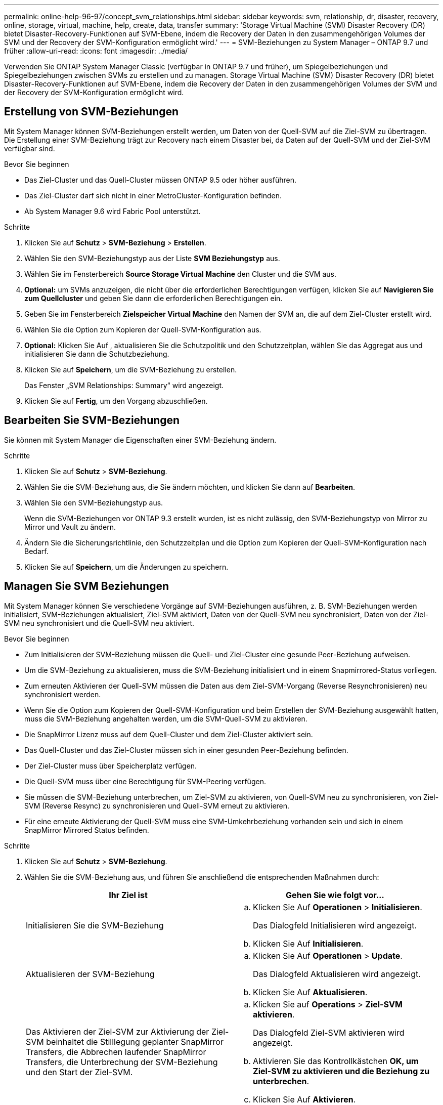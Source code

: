 ---
permalink: online-help-96-97/concept_svm_relationships.html 
sidebar: sidebar 
keywords: svm, relationship, dr, disaster, recovery, online, storage, virtual, machine, help, create, data, transfer 
summary: 'Storage Virtual Machine (SVM) Disaster Recovery (DR) bietet Disaster-Recovery-Funktionen auf SVM-Ebene, indem die Recovery der Daten in den zusammengehörigen Volumes der SVM und der Recovery der SVM-Konfiguration ermöglicht wird.' 
---
= SVM-Beziehungen zu System Manager – ONTAP 9.7 und früher
:allow-uri-read: 
:icons: font
:imagesdir: ../media/


[role="lead"]
Verwenden Sie ONTAP System Manager Classic (verfügbar in ONTAP 9.7 und früher), um Spiegelbeziehungen und Spiegelbeziehungen zwischen SVMs zu erstellen und zu managen. Storage Virtual Machine (SVM) Disaster Recovery (DR) bietet Disaster-Recovery-Funktionen auf SVM-Ebene, indem die Recovery der Daten in den zusammengehörigen Volumes der SVM und der Recovery der SVM-Konfiguration ermöglicht wird.



== Erstellung von SVM-Beziehungen

Mit System Manager können SVM-Beziehungen erstellt werden, um Daten von der Quell-SVM auf die Ziel-SVM zu übertragen. Die Erstellung einer SVM-Beziehung trägt zur Recovery nach einem Disaster bei, da Daten auf der Quell-SVM und der Ziel-SVM verfügbar sind.

.Bevor Sie beginnen
* Das Ziel-Cluster und das Quell-Cluster müssen ONTAP 9.5 oder höher ausführen.
* Das Ziel-Cluster darf sich nicht in einer MetroCluster-Konfiguration befinden.
* Ab System Manager 9.6 wird Fabric Pool unterstützt.


.Schritte
. Klicken Sie auf *Schutz* > *SVM-Beziehung* > *Erstellen*.
. Wählen Sie den SVM-Beziehungstyp aus der Liste *SVM Beziehungstyp* aus.
. Wählen Sie im Fensterbereich *Source Storage Virtual Machine* den Cluster und die SVM aus.
. *Optional:* um SVMs anzuzeigen, die nicht über die erforderlichen Berechtigungen verfügen, klicken Sie auf *Navigieren Sie zum Quellcluster* und geben Sie dann die erforderlichen Berechtigungen ein.
. Geben Sie im Fensterbereich *Zielspeicher Virtual Machine* den Namen der SVM an, die auf dem Ziel-Cluster erstellt wird.
. Wählen Sie die Option zum Kopieren der Quell-SVM-Konfiguration aus.
. *Optional:* Klicken Sie Auf *image:../media/nas_bridge_202_icon_settings_olh_96_97.gif[""]*, aktualisieren Sie die Schutzpolitik und den Schutzzeitplan, wählen Sie das Aggregat aus und initialisieren Sie dann die Schutzbeziehung.
. Klicken Sie auf *Speichern*, um die SVM-Beziehung zu erstellen.
+
Das Fenster „SVM Relationships: Summary“ wird angezeigt.

. Klicken Sie auf *Fertig*, um den Vorgang abzuschließen.




== Bearbeiten Sie SVM-Beziehungen

Sie können mit System Manager die Eigenschaften einer SVM-Beziehung ändern.

.Schritte
. Klicken Sie auf *Schutz* > *SVM-Beziehung*.
. Wählen Sie die SVM-Beziehung aus, die Sie ändern möchten, und klicken Sie dann auf *Bearbeiten*.
. Wählen Sie den SVM-Beziehungstyp aus.
+
Wenn die SVM-Beziehungen vor ONTAP 9.3 erstellt wurden, ist es nicht zulässig, den SVM-Beziehungstyp von Mirror zu Mirror und Vault zu ändern.

. Ändern Sie die Sicherungsrichtlinie, den Schutzzeitplan und die Option zum Kopieren der Quell-SVM-Konfiguration nach Bedarf.
. Klicken Sie auf *Speichern*, um die Änderungen zu speichern.




== Managen Sie SVM Beziehungen

Mit System Manager können Sie verschiedene Vorgänge auf SVM-Beziehungen ausführen, z. B. SVM-Beziehungen werden initialisiert, SVM-Beziehungen aktualisiert, Ziel-SVM aktiviert, Daten von der Quell-SVM neu synchronisiert, Daten von der Ziel-SVM neu synchronisiert und die Quell-SVM neu aktiviert.

.Bevor Sie beginnen
* Zum Initialisieren der SVM-Beziehung müssen die Quell- und Ziel-Cluster eine gesunde Peer-Beziehung aufweisen.
* Um die SVM-Beziehung zu aktualisieren, muss die SVM-Beziehung initialisiert und in einem Snapmirrored-Status vorliegen.
* Zum erneuten Aktivieren der Quell-SVM müssen die Daten aus dem Ziel-SVM-Vorgang (Reverse Resynchronisieren) neu synchronisiert werden.
* Wenn Sie die Option zum Kopieren der Quell-SVM-Konfiguration und beim Erstellen der SVM-Beziehung ausgewählt hatten, muss die SVM-Beziehung angehalten werden, um die SVM-Quell-SVM zu aktivieren.
* Die SnapMirror Lizenz muss auf dem Quell-Cluster und dem Ziel-Cluster aktiviert sein.
* Das Quell-Cluster und das Ziel-Cluster müssen sich in einer gesunden Peer-Beziehung befinden.
* Der Ziel-Cluster muss über Speicherplatz verfügen.
* Die Quell-SVM muss über eine Berechtigung für SVM-Peering verfügen.
* Sie müssen die SVM-Beziehung unterbrechen, um Ziel-SVM zu aktivieren, von Quell-SVM neu zu synchronisieren, von Ziel-SVM (Reverse Resync) zu synchronisieren und Quell-SVM erneut zu aktivieren.
* Für eine erneute Aktivierung der Quell-SVM muss eine SVM-Umkehrbeziehung vorhanden sein und sich in einem SnapMirror Mirrored Status befinden.


.Schritte
. Klicken Sie auf *Schutz* > *SVM-Beziehung*.
. Wählen Sie die SVM-Beziehung aus, und führen Sie anschließend die entsprechenden Maßnahmen durch:
+
|===
| Ihr Ziel ist | Gehen Sie wie folgt vor... 


 a| 
Initialisieren Sie die SVM-Beziehung
 a| 
.. Klicken Sie Auf *Operationen* > *Initialisieren*.
+
Das Dialogfeld Initialisieren wird angezeigt.

.. Klicken Sie Auf *Initialisieren*.




 a| 
Aktualisieren der SVM-Beziehung
 a| 
.. Klicken Sie Auf *Operationen* > *Update*.
+
Das Dialogfeld Aktualisieren wird angezeigt.

.. Klicken Sie Auf *Aktualisieren*.




 a| 
Das Aktivieren der Ziel-SVM zur Aktivierung der Ziel-SVM beinhaltet die Stilllegung geplanter SnapMirror Transfers, die Abbrechen laufender SnapMirror Transfers, die Unterbrechung der SVM-Beziehung und den Start der Ziel-SVM.
 a| 
.. Klicken Sie auf *Operations* > *Ziel-SVM aktivieren*.
+
Das Dialogfeld Ziel-SVM aktivieren wird angezeigt.

.. Aktivieren Sie das Kontrollkästchen *OK, um Ziel-SVM zu aktivieren und die Beziehung zu unterbrechen*.
.. Klicken Sie Auf *Aktivieren*.




 a| 
Daten von der Quell-SVM neu synchronisieren der Neusynchronisierung führt eine Neubasierung der SVM-Konfiguration durch. Sie können die SVM von der Quell-SVM neu synchronisieren, um eine unterbrochene Beziehung zwischen den beiden SVMs wiederherzustellen. Wenn die Resynchronisierung abgeschlossen ist, enthält die Ziel-SVM die gleichen Informationen wie die Quell-SVM und ist für weitere Updates geplant.
 a| 
.. Klicken Sie auf *Operations* > *Resync from Source SVM*.
+
Das Dialogfeld „Resync from Source SVM“ wird angezeigt.

.. Aktivieren Sie das Kontrollkästchen *OK, um neuere Daten im Ziel-SVM* zu löschen.
.. Klicken Sie Auf *Resync*.




 a| 
Daten von der Ziel-SVM neu synchronisieren (Reverse Resync) Sie können die Ziel-SVM neu synchronisieren, um eine neue Beziehung zwischen den beiden SVMs zu erstellen. Während dieses Vorgangs stellt die Ziel-SVM weiterhin Daten zur Quell-SVM zur Verfügung, die die Konfiguration und die Daten der Ziel-SVM sichert.
 a| 
.. Klicken Sie auf *Operations* > *Resynchronisierung von Ziel-SVM (Resync)*.
+
Das Dialogfeld „Resync from Destination SVM (Reverse Resync)“ wird angezeigt.

.. Wenn die SVM über mehrere Beziehungen verfügt, aktivieren Sie das Kontrollkästchen *Diese SVM hat mehrere Beziehungen; OK, um andere Beziehungen zu freigeben*.
.. Aktivieren Sie das Kontrollkästchen *OK, um die neuen Daten im Quell-SVM* zu löschen.
.. Klicken Sie Auf *Resync Rückwärts*.




 a| 
Reaktivierung der Quell-SVM für die erneute Aktivierung der Quell-SVM sind der Schutz und die Neuerstellen der SVM zwischen der Quell- und Ziel-SVM erforderlich. Wenn Sie Option zum Kopieren der Quell-SVM-Konfiguration und beim Erstellen der SVM-Beziehung ausgewählt hatten, wird die Ziel-SVM die Verarbeitung der Daten beenden.
 a| 
.. Klicken Sie auf *Operations* > *Quell-SVM reaktivieren*.
+
Das Dialogfeld Quell-SVM reaktivieren wird angezeigt.

.. Klicken Sie auf *Reaktivierung initiieren*, um die Reaktivierung an die Ziel-SVM zu initiieren.
.. Klicken Sie Auf *Fertig*.


|===




== SVM Beziehungen-Fenster

Mithilfe des SVM Relationships können Spiegelbeziehungen erstellt und gemanagt sowie Beziehungen zwischen SVMs gespiegelt und Tresor gespiegelt werden.



=== Befehlsschaltflächen

* *Erstellen*
+
Öffnet die SVM Disaster Recovery Seite, die zur Erstellung einer Spiegelbeziehung oder Spiegel- und Vault-Beziehung von einem Ziel-Volume verwendet werden kann.

* *Bearbeiten*
+
Ermöglicht Ihnen das Bearbeiten des Zeitplans und der Richtlinie einer Beziehung.

+
Für Mirror- und Vault-Beziehungen oder versionsflexible Spiegelbeziehung können Sie den Beziehungstyp durch Ändern des Richtlinientyps ändern.

* *Löschen*
+
Ermöglicht das Löschen einer Beziehung.

* *Betrieb*
+
Bietet die folgenden Optionen:

+
** *Initialisieren*
+
Hiermit können Sie die SVM-Beziehung initialisieren, um einen Basistransfer von der Quell-SVM zu der Ziel-SVM durchzuführen.

** *Aktualisierung*
+
Ermöglicht Ihnen das Aktualisieren der Daten von der Quell-SVM auf die Ziel-SVM.

** *Ziel-SVM aktivieren*
+
Ermöglicht Ihnen die Aktivierung der Ziel-SVM.

** *Resync von Quell-SVM*
+
Ermöglicht Ihnen die Initiierung einer Neusynchronisierung einer fehlgeschlagenen Beziehung.

** *Resync von Ziel-SVM (Reverse Resync)*
+
Ermöglicht Ihnen die Neusynchronisierung der Beziehung von der Ziel-SVM zur Quell-SVM.

** *Quell-SVM reaktivieren*
+
Ermöglicht Ihnen das Reaktivieren der Quell-SVM.



* *Aktualisieren*
+
Aktualisiert die Informationen im Fenster.





=== Liste der SVM-Beziehungen

* * Source Storage Virtual Machine*
+
Zeigt die SVM an, die das Volume enthält, aus dem Daten gespiegelt und in einer Beziehung archiviert werden.

* *Zielspeicher Virtual Machine*
+
Zeigt die SVM an, die das Volume enthält, auf das Daten gespiegelt und in einer Beziehung archiviert werden.

* *Ist Gesund*
+
Zeigt an, ob die Beziehung gesund ist oder nicht.

* * Beziehungsstatus*
+
Zeigt den Status der Beziehung an, z. B. Snapmirrored, Uninitialized oder Broken Off.

* *Transferstatus*
+
Zeigt den Status der Beziehung an.

* *Beziehungstyp*
+
Zeigt die Art der Beziehung an, z. B. Mirror oder Mirror und Vault.

* *Lange Zeit*
+
Die lag-Zeit ist der Unterschied zwischen der aktuellen Zeit und dem Zeitstempel der letzten Snapshot Kopie, die erfolgreich an das Zielsystem übertragen wurde. Die Verzögerungszeit ist immer mindestens genauso lange wie die Dauer des letzten erfolgreichen Transfers, es sei denn, die Uhren auf den Quell- und Zielsystemen sind nicht synchronisiert. Die Zeitzonendifferenz wird automatisch in die Verzögerungszeit berechnet.

* *Policy Name*
+
Zeigt den Namen der Richtlinie an, die der Beziehung zugewiesen ist.

* *Richtlinientyp*
+
Zeigt den Richtlinientyp an, der der Beziehung zugewiesen ist. Der Richtlinientyp kann StrictSync, Sync, Asynchronous Mirror, Asynchronous Vault oder Asynchronous Mirror Vault lauten.





=== Detailbereich

* *Registerkarte Details*
+
Zeigt allgemeine Informationen zur ausgewählten Beziehung an, z. B. Quell-Cluster und Ziel-Cluster, die Sicherungsbeziehung, die der SVM zugeordnet ist, Datentransferrate, Status der Beziehung, Details zum Netzwerkkomprimierungsverhältnis, Datentransferstatus, Typ des aktuellen Datentransfers, Typ des letzten Datentransfers, Neueste Snapshot Kopie, Zeitstempel der neuesten Snapshot Kopie, der Status der Identitätserstellung und die Anzahl der geschützten Volumes.

* *Registerkarte Policy Details*
+
Zeigt Details zur Richtlinie an, die der ausgewählten Schutzbeziehung zugeordnet ist.


